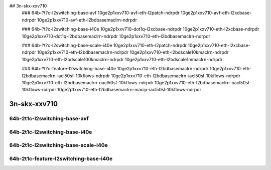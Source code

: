 
.. raw:: latex

    \clearpage

.. raw:: html

    <script type="text/javascript">

        function getDocHeight(doc) {
            doc = doc || document;
            var body = doc.body, html = doc.documentElement;
            var height = Math.max( body.scrollHeight, body.offsetHeight,
                html.clientHeight, html.scrollHeight, html.offsetHeight );
            return height;
        }

        function setIframeHeight(id) {
            var ifrm = document.getElementById(id);
            var doc = ifrm.contentDocument? ifrm.contentDocument:
                ifrm.contentWindow.document;
            ifrm.style.visibility = 'hidden';
            ifrm.style.height = "10px"; // reset to minimal height ...
            // IE opt. for bing/msn needs a bit added or scrollbar appears
            ifrm.style.height = getDocHeight( doc ) + 4 + "px";
            ifrm.style.visibility = 'visible';
        }

    </script>

..
## 3n-skx-xxv710
    ### 64b-?t?c-l2switching-base-avf
    10ge2p1xxv710-avf-eth-l2patch-ndrpdr
    10ge2p1xxv710-avf-eth-l2xcbase-ndrpdr
    10ge2p1xxv710-avf-eth-l2bdbasemaclrn-ndrpdr

    ### 64b-?t?c-l2switching-base-i40e
    10ge2p1xxv710-dot1q-l2xcbase-ndrpdr
    10ge2p1xxv710-eth-l2xcbase-ndrpdr
    10ge2p1xxv710-dot1q-l2bdbasemaclrn-ndrpdr
    10ge2p1xxv710-eth-l2bdbasemaclrn-ndrpdr

    ### 64b-?t?c-l2switching-base-scale-i40e
    10ge2p1xxv710-eth-l2patch-ndrpdr
    10ge2p1xxv710-eth-l2xcbase-ndrpdr
    10ge2p1xxv710-eth-l2bdbasemaclrn-ndrpdr
    10ge2p1xxv710-eth-l2bdscale10kmaclrn-ndrpdr
    10ge2p1xxv710-eth-l2bdscale100kmaclrn-ndrpdr
    10ge2p1xxv710-eth-l2bdscale1mmaclrn-ndrpdr

    ###  64b-?t?c-feature-l2switching-base-i40e
    10ge2p1xxv710-eth-l2bdbasemaclrn-ndrpdr
    10ge2p1xxv710-eth-l2bdbasemaclrn-iacl50sf-10kflows-ndrpdr
    10ge2p1xxv710-eth-l2bdbasemaclrn-iacl50sl-10kflows-ndrpdr
    10ge2p1xxv710-eth-l2bdbasemaclrn-oacl50sf-10kflows-ndrpdr
    10ge2p1xxv710-eth-l2bdbasemaclrn-oacl50sl-10kflows-ndrpdr
    10ge2p1xxv710-eth-l2bdbasemaclrn-macip-iacl50sl-10kflows-ndrpdr

3n-skx-xxv710
~~~~~~~~~~~~~

64b-2t1c-l2switching-base-avf
-----------------------------

.. raw:: html

    <center>
    <iframe id="01" onload="setIframeHeight(this.id)" width="700" frameborder="0" scrolling="no" src="../../_static/vpp/3n-skx-xxv710-64b-2t1c-l2switching-base-avf-ndr.html"></iframe>
    <p><br></p>
    </center>

.. raw:: latex

    \begin{figure}[H]
        \centering
            \graphicspath{{../_build/_static/vpp/}}
            \includegraphics[clip, trim=0cm 0cm 5cm 0cm, width=0.70\textwidth]{3n-skx-xxv710-64b-2t1c-l2switching-base-avf-ndr}
            \label{fig:3n-skx-xxv710-64b-2t1c-l2switching-base-avf-ndr}
    \end{figure}

.. raw:: latex

    \clearpage

.. raw:: html

    <center>
    <iframe id="02" onload="setIframeHeight(this.id)" width="700" frameborder="0" scrolling="no" src="../../_static/vpp/3n-skx-xxv710-64b-2t1c-l2switching-base-avf-pdr.html"></iframe>
    <p><br></p>
    </center>

.. raw:: latex

    \begin{figure}[H]
        \centering
            \graphicspath{{../_build/_static/vpp/}}
            \includegraphics[clip, trim=0cm 0cm 5cm 0cm, width=0.70\textwidth]{3n-skx-xxv710-64b-2t1c-l2switching-base-avf-pdr}
            \label{fig:3n-skx-xxv710-64b-2t1c-l2switching-base-avf-pdr}
    \end{figure}

.. raw:: latex

    \clearpage

64b-2t1c-l2switching-base-i40e
------------------------------




64b-2t1c-l2switching-base-scale-i40e
------------------------------------




64b-2t1c-feature-l2switching-base-i40e
--------------------------------------
